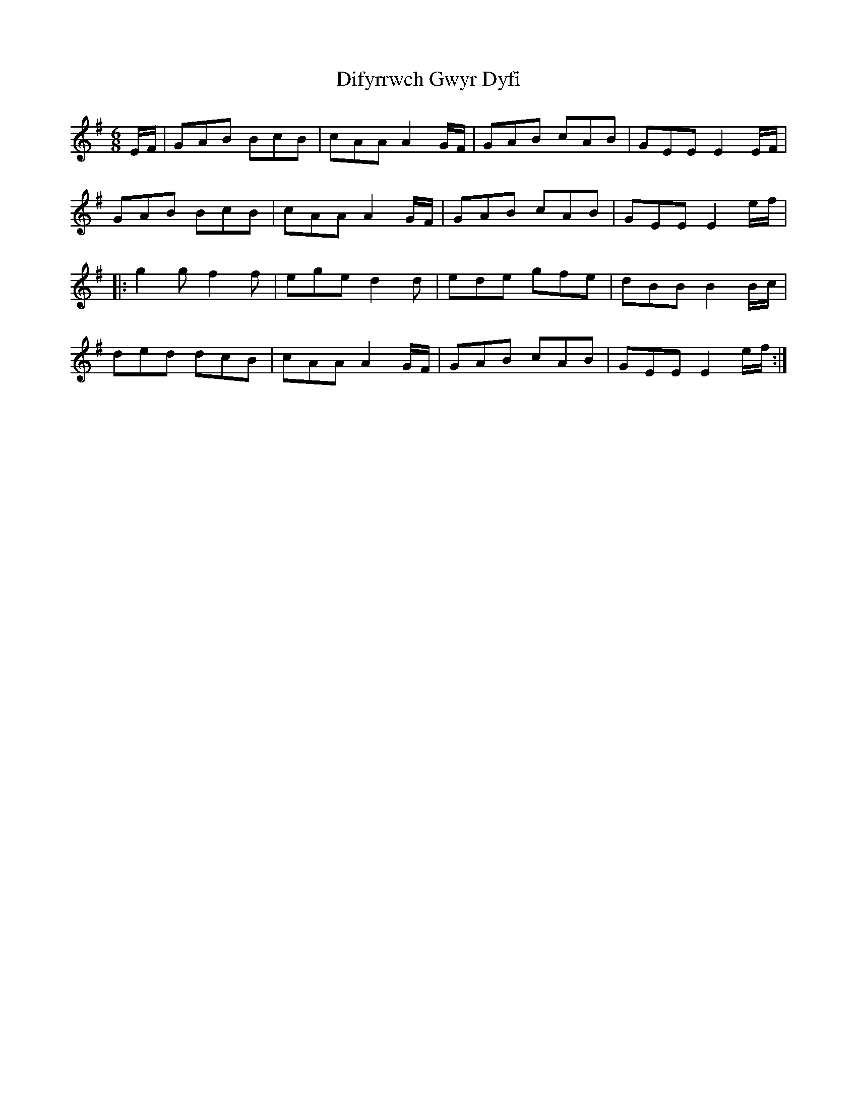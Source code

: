X: 10108
T: Difyrrwch Gwyr Dyfi
R: jig
M: 6/8
K: Gmajor
E/F/|GAB BcB|cAA A2 G/F/|GAB cAB|GEE E2 E/F/|
GAB BcB|cAA A2 G/F/|GAB cAB|GEE E2 e/f/|
|:g2 g f2 f|ege d2 d|ede gfe|dBB B2 B/c/|
ded dcB|cAA A2 G/F/|GAB cAB|GEE E2 e/f/:|

